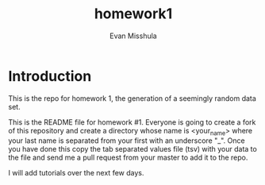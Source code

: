 #+Title:homework1
#+Author: Evan Misshula

* Introduction 
This is the repo for homework 1, the generation of a seemingly random data set.

This is the README file for homework #1.  Everyone is going to create
a fork of this repository and create a directory whose name is
<your_name> where your last name is separated from your first with an
underscore "_".  Once you have done this copy the tab separated values
file (tsv) with your data to the file and send me a pull request from
your master to add it to the repo.

I will add tutorials over the next few days.
